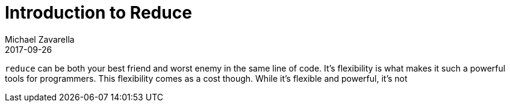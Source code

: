 = Introduction to Reduce
Michael Zavarella
2017-09-26
:jbake-type: guides
:toc: macro
:icons: font

ifdef::env-github,env-browser[:outfilesuffix: .adoc]

toc::[]

`reduce` can be both your best friend and worst enemy in the same line of code.
It's flexibility is what makes it such a powerful tools for programmers.
This flexibility comes as a cost though.
While it's flexible and powerful, it's not 
